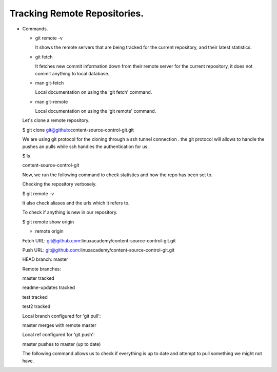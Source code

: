 Tracking Remote Repositories.
---------------------------------------------------------------------------

+ Commands.

  - git remote -v

    It shows the remote servers that are being tracked for the current repository,
    and their latest statistics.

  - git fetch

    It fetches new commit information down from their remote server for the
    current repository, it does not commit anything to local database.

  - man git-fetch

    Local documentation on using the 'git fetch' command.

  - man git-remote

    Local documentation on using the 'git remote' command.

  Let's clone a remote repository.

  $ git clone git@github:content-source-control-git.git

  We are using git protocol for the cloning through a ssh tunnel connection
  . the git protocol will allows to handle the pushes an pulls while ssh handles
  the authentication for us.

  $ ls

  content-source-control-git

  Now, we run the following command to check statistics and how the repo has been set to.

  Checking the repository verbosely.

  $ git remote -v

  It also check aliases and the urls which it refers to.

  To check if anything is new in our repository.

  $ git remote show origin

  * remote origin

  Fetch URL: git@github.com:linuxacademy/content-source-control-git.git

  Push  URL: git@github.com:linuxacademy/content-source-control-git.git

  HEAD branch: master

  Remote branches:

  master         tracked

  readme-updates tracked

  test           tracked

  test2          tracked

  Local branch configured for 'git pull':

  master merges with remote master

  Local ref configured for 'git push':

  master pushes to master (up to date)

  The following command allows us to check if everything is up to date and attempt to pull something we might not have.
